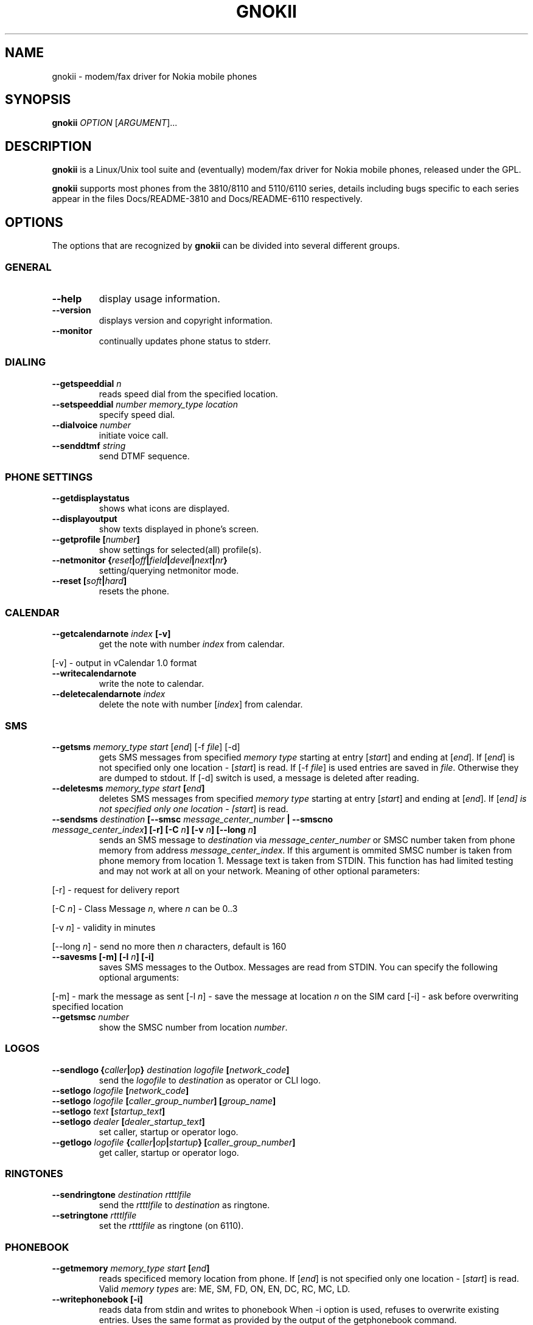 .TH GNOKII 1 "July 15, 2000" "" ""
.SH NAME
gnokii \- modem/fax driver for Nokia mobile phones
.SH SYNOPSIS
.B gnokii
\fIOPTION\fR [\fIARGUMENT\fR]...
.SH DESCRIPTION
.PP
.B gnokii
is a Linux/Unix tool suite and (eventually) modem/fax driver for Nokia mobile phones, released under the GPL.
.PP
.B gnokii
supports most phones from the 3810/8110 and 5110/6110 series, details including bugs specific to each series appear in the files Docs/README-3810 and Docs/README-6110 respectively.  

.SH OPTIONS
The options that are recognized by
.B gnokii
can be divided into several different groups.

.SS GENERAL
.TP
.BR "--help"
display usage information.
.TP
.BR "--version"
displays version and copyright information.
.TP
.BR "--monitor"
continually updates phone status to stderr.

.SS DIALING
.TP
.BR "--getspeeddial \fIn\fP"
reads speed dial from the specified location.
.TP
.BR "--setspeeddial \fInumber\fP \fImemory_type\fP \fIlocation\fP"
specify speed dial.
.TP
.BR "--dialvoice \fInumber\fP"
initiate voice call.
.TP
.BR "--senddtmf \fIstring\fP"
send DTMF sequence.

.SS PHONE SETTINGS
.TP
.BR "--getdisplaystatus"
shows what icons are displayed.
.TP
.BR "--displayoutput"
show texts displayed in phone's screen.
.TP
.BR "--getprofile [\fInumber\fP]"
show settings for selected(all) profile(s).
.TP
.BR "--netmonitor {\fIreset\fP|\fIoff\fP|\fIfield\fP|\fIdevel\fP|\fInext\fP|\fInr\fP}"
setting/querying netmonitor mode.
.TP
.BR "--reset [\fIsoft\fP|\fIhard\fP]"
resets the phone.

.SS CALENDAR
.TP
.BR "--getcalendarnote \fIindex\fP [-v]"
get the note with number \fIindex\fR from calendar.
.PP
[-v] - output in vCalendar 1.0 format
.TP
.BR "--writecalendarnote"
write the note to calendar.
.TP
.BR "--deletecalendarnote \fIindex\fP"
delete the note with number [\fIindex\fR] from calendar.

.SS SMS
.TP
.BR "--getsms \fImemory_type\fR \fIstart\fP [\fIend\fP] [-f \fIfile\fP] [-d]"
gets SMS messages from specified \fImemory type\fR starting at entry [\fIstart\fR] and ending at [\fIend\fR].
If [\fIend\fR] is not specified only one location - [\fIstart\fR] is read.
If [-f \fIfile\fR] is used entries are saved in \fIfile\fR.
Otherwise they are dumped to stdout.
If [-d] switch is used, a message is deleted after reading.
.TP
.BR "--deletesms \fImemory_type\fP \fIstart\fP [\fIend\fP]"
deletes SMS messages from specified \fImemory type\fR starting at entry [\fIstart\fR] and ending at [\fIend\fR].
If [\fIend\fI] is not specified only one location - [\fIstart\fR] is read.
.TP
.BR "--sendsms \fIdestination\fP [--smsc \fImessage_center_number\fP | --smscno \fImessage_center_index\fP] [-r] [-C \fIn\fP] [-v \fIn\fP] [--long \fIn\fP]"
sends an SMS message to \fIdestination\fR via \fImessage_center_number\fR or SMSC number taken from phone memory from address \fImessage_center_index\fR.
If this argument is ommited SMSC number is taken from phone memory from location 1.
Message text is taken from STDIN.
This function has had limited testing and may not work at all on your network.
Meaning of other optional parameters:
.PP
[-r] - request for delivery report
.PP
[-C \fIn\fR] - Class Message \fIn\fR, where \fIn\fR can be 0..3
.PP
[-v \fIn\fR] - validity in minutes
.PP
[--long \fIn\fR] - send no more then \fIn\fR characters, default is 160
.TP
.BR "--savesms [-m] [-l \fIn\fP] [-i]"
saves SMS messages to the Outbox. Messages are read from STDIN. You can specify the following optional arguments:
.PP
[-m] - mark the message as sent
[-l \fIn\fR] - save the message at location \fIn\fR on the SIM card
[-i] - ask before overwriting specified location
.TP
.BR "--getsmsc \fInumber\fP"
show the SMSC number from location \fInumber\fR.

.SS LOGOS
.TP
.BR "--sendlogo {\fIcaller\fP|\fIop\fP} \fIdestination\fP \fIlogofile\fP [\fInetwork_code\fP]"
send the \fIlogofile\fR to \fIdestination\fR as operator or CLI logo.
.TP
.BR "--setlogo \fIlogofile\fP [\fInetwork_code\fP]"
.TP
.BR "--setlogo \fIlogofile\fP [\fIcaller_group_number\fP] [\fIgroup_name\fP]"
.TP
.BR "--setlogo \fItext\fP [\fIstartup_text\fP]"
.TP
.BR "--setlogo \fIdealer\fP [\fIdealer_startup_text\fP]"
set caller, startup or operator logo.
.TP
.BR "--getlogo \fIlogofile\fP {\fIcaller\fP|\fIop\fP|\fIstartup\fP} [\fIcaller_group_number\fP]"
get caller, startup or operator logo.

.SS RINGTONES
.TP
.BR "--sendringtone \fIdestination\fI \fIrtttlfile\fP"
send the \fIrtttlfile\fR to \fIdestination\fR as ringtone.
.TP
.BR "--setringtone \fIrtttlfile\fP"
set the \fIrtttlfile\fR as ringtone (on 6110).

.SS PHONEBOOK
.TP
.BR "--getmemory \fImemory_type\fP \fIstart\fP [\fIend\fP]"
reads specificed memory location from phone.
If [\fIend\fR] is not specified only one location - [\fIstart\fR] is read.
Valid \fImemory types\fR are: ME, SM, FD, ON, EN, DC, RC, MC, LD.
.TP
.BR "--writephonebook [-i]"
reads data from stdin and writes to phonebook
When -i option is used, refuses to overwrite existing entries.
Uses the same format as provided by the output of the getphonebook command.

.SS DATE, TIME AND ALARM
.TP
.BR "--setdatetime [\fIYYY\fP [\fIMM\fP [\fIDD\fP [\fIHH\fP [\fIMM\fP]]]]]"
set the date and the time of the phone.
.TP
.BR "--getdatetime"
shows current date and time in the phone.
.TP
.BR "--setalarm \fIHH\fP \fIMM\fP"
set the alarm of the phone.
.TP
.BR "--getalarm"
shows current alarm.

.SS SECURITY
.TP
.BR "--identify"
get IMEI, model and revision.
.TP
.BR "--entersecuritycode {\fIPIN\fP|\fIPIN2\fP|\fIPUK\fP|\fIPUK2\fP}"
asks for the code and sends it to the phone.
.TP
.BR "--getsecuritycodestatus"
show if a security code is needed.

.SH DIAGNOSTICS
Various error messages are printed to standard error.  The exit code
is 0 for correct functioning.  Errors which appear to be caused by
invalid or abused command line parameters cause an exit code of 2, and
other errors cause an exit code of 1.

.SH BUGS
.PP
We write quality software here ;)

.SH AUTHOR
Hugh Blemings <hugh@linuxcare.com> and Pavel Janik ml. <Pavel.Janik@suse.cz>

Manual page written by Dag Wieers <dag@mind.be> and Pawel Kot <pkot@linuxnews.pl>

See also Docs/CREDITS from Gnokii sources.

.SH COPYING
This program is distributed under the GNU Public License.

.SH SEE ALSO
gnokiid, xgnokii, xlogos
